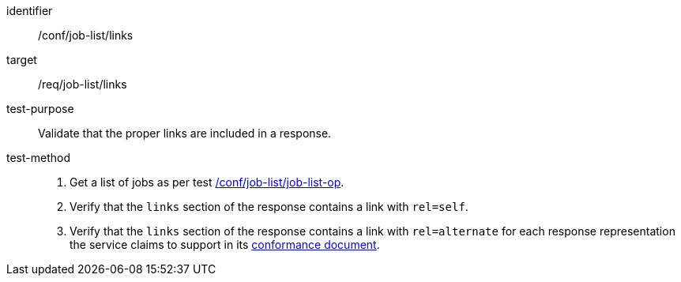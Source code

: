 [[ats_job-list_links]]

[abstract_test]
====
[%metadata]
identifier:: /conf/job-list/links
target:: /req/job-list/links
test-purpose:: Validate that the proper links are included in a response.
test-method::
+
--
1. Get a list of jobs as per test <<ats_job-list_job-list-op,/conf/job-list/job-list-op>>.

2. Verify that the `links` section of the response contains a link with `rel=self`.

3. Verify that the `links` section of the response contains a link with `rel=alternate` for each response representation the service claims to support in its <<sc_conformance,conformance document>>.
--
====
